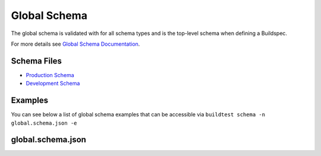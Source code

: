 .. _global_schema:

Global Schema
==============

The global schema is validated with for all schema types and is the top-level
schema when defining a Buildspec.

For more details see `Global Schema Documentation <https://buildtesters.github.io/schemas/global/>`_.

Schema Files
-------------

- `Production Schema <https://raw.githubusercontent.com/buildtesters/buildtest/devel/buildtest/buildsystem/schemas/global.schema.json>`_
- `Development Schema <https://buildtesters.github.io/schemas/global/global.schema.json>`_

Examples
---------

You can see below a list of global schema examples that can be accessible
via ``buildtest schema -n global.schema.json -e``

.. program-output:: cat docgen/schemas/global-examples.txt

global.schema.json
-------------------

.. program-output:: cat docgen/schemas/global-json.txt

